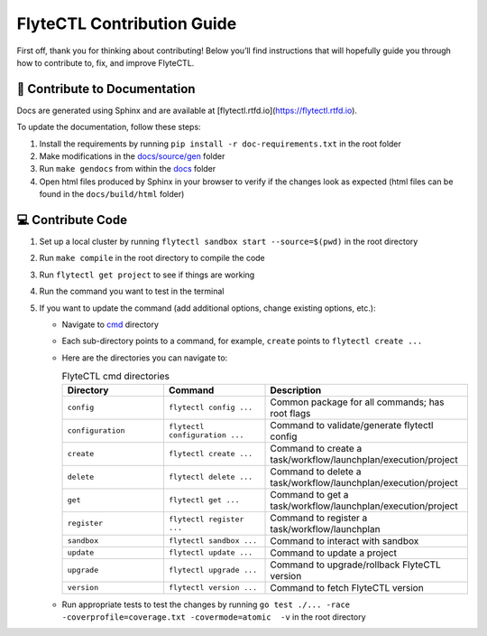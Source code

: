 ###########################
FlyteCTL Contribution Guide
###########################

First off, thank you for thinking about contributing! 
Below you’ll find instructions that will hopefully guide you through how to contribute to, fix, and improve FlyteCTL.

📝 Contribute to Documentation
==============================

Docs are generated using Sphinx and are available at [flytectl.rtfd.io](https://flytectl.rtfd.io).

To update the documentation, follow these steps:

1. Install the requirements by running ``pip install -r doc-requirements.txt`` in the root folder
2. Make modifications in the `docs/source/gen <https://github.com/flyteorg/flytectl/tree/master/docs/source/gen>`__ folder
3. Run ``make gendocs`` from within the `docs <https://github.com/flyteorg/flytectl/tree/master/docs>`__ folder
4. Open html files produced by Sphinx in your browser to verify if the changes look as expected (html files can be found in the ``docs/build/html`` folder)

💻 Contribute Code
==================

1. Set up a local cluster by running ``flytectl sandbox start --source=$(pwd)`` in the root directory
2. Run ``make compile`` in the root directory to compile the code
3. Run ``flytectl get project`` to see if things are working
4. Run the command you want to test in the terminal
5. If you want to update the command (add additional options, change existing options, etc.):
   
   * Navigate to `cmd <https://github.com/flyteorg/flytectl/tree/master/cmd>`__ directory
   * Each sub-directory points to a command, for example, ``create`` points to ``flytectl create ...``
   * Here are the directories you can navigate to:
  
     .. list-table:: FlyteCTL cmd directories
        :widths: 25 25 50
        :header-rows: 1

        * - Directory
          - Command
          - Description
        * - ``config``
          - ``flytectl config ...``
          - Common package for all commands; has root flags
        * - ``configuration``
          - ``flytectl configuration ...``
          - Command to validate/generate flytectl config
        * - ``create``
          - ``flytectl create ...``
          - Command to create a task/workflow/launchplan/execution/project
        * - ``delete``
          - ``flytectl delete ...``
          - Command to delete a task/workflow/launchplan/execution/project
        * - ``get``
          - ``flytectl get ...``
          - Command to get a task/workflow/launchplan/execution/project
        * - ``register``
          - ``flytectl register ...``
          - Command to register a task/workflow/launchplan
        * - ``sandbox``
          - ``flytectl sandbox ...``
          - Command to interact with sandbox
        * - ``update``
          - ``flytectl update ...``
          - Command to update a project
        * - ``upgrade``
          - ``flytectl upgrade ...``
          - Command to upgrade/rollback FlyteCTL version
        * - ``version``
          - ``flytectl version ...``
          - Command to fetch FlyteCTL version
   * Run appropriate tests to test the changes by running ``go test ./... -race -coverprofile=coverage.txt -covermode=atomic  -v`` 
     in the root directory